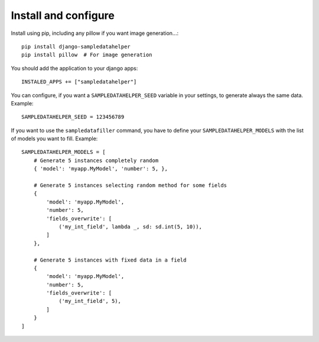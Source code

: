 Install and configure
=====================

Install using pip, including any pillow if you want image generation...::

  pip install django-sampledatahelper
  pip install pillow  # For image generation

You should add the application to your django apps::

  INSTALED_APPS += ["sampledatahelper"]

You can configure, if you want a ``SAMPLEDATAHELPER_SEED`` variable in your
settings, to generate always the same data. Example::

  SAMPLEDATAHELPER_SEED = 123456789

If you want to use the ``sampledatafiller`` command, you have to define
your ``SAMPLEDATAHELPER_MODELS`` with the list of models you want to fill. Example::

  SAMPLEDATAHELPER_MODELS = [
      # Generate 5 instances completely random
      { 'model': 'myapp.MyModel', 'number': 5, },
  
      # Generate 5 instances selecting random method for some fields
      {
          'model': 'myapp.MyModel',
          'number': 5,
          'fields_overwrite': [
              ('my_int_field', lambda _, sd: sd.int(5, 10)),
          ]
      },
  
      # Generate 5 instances with fixed data in a field
      {
          'model': 'myapp.MyModel',
          'number': 5,
          'fields_overwrite': [
              ('my_int_field', 5),
          ]
      }
  ]
